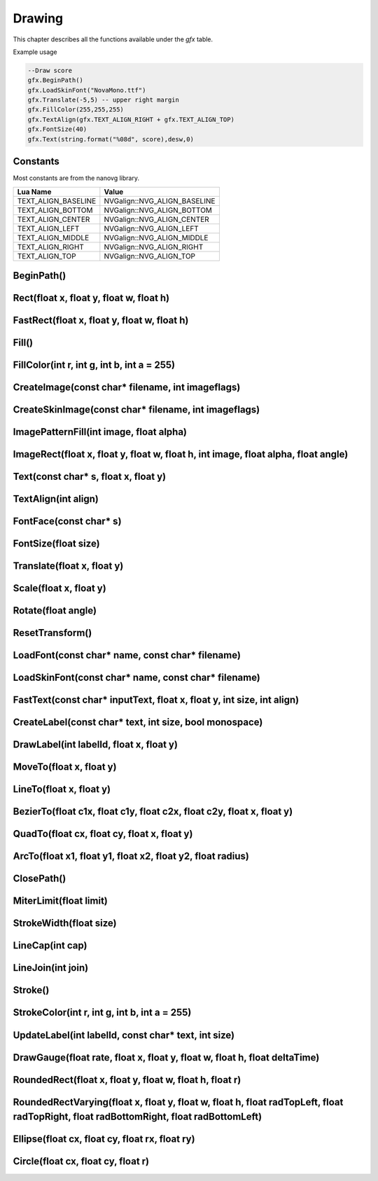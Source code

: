 Drawing
========
This chapter describes all the functions available under the `gfx`
table.

Example usage

.. code-block:: lua

    --Draw score
    gfx.BeginPath()
    gfx.LoadSkinFont("NovaMono.ttf")
    gfx.Translate(-5,5) -- upper right margin
    gfx.FillColor(255,255,255)
    gfx.TextAlign(gfx.TEXT_ALIGN_RIGHT + gfx.TEXT_ALIGN_TOP)
    gfx.FontSize(40)
    gfx.Text(string.format("%08d", score),desw,0)

    
Constants
*************************************
Most constants are from the nanovg library.

+--------------------+------------------------------+
|    Lua Name        |         Value                |
+====================+==============================+
|TEXT_ALIGN_BASELINE | NVGalign::NVG_ALIGN_BASELINE |
+--------------------+------------------------------+
|TEXT_ALIGN_BOTTOM   | NVGalign::NVG_ALIGN_BOTTOM   |
+--------------------+------------------------------+
|TEXT_ALIGN_CENTER   | NVGalign::NVG_ALIGN_CENTER   |
+--------------------+------------------------------+
|TEXT_ALIGN_LEFT     | NVGalign::NVG_ALIGN_LEFT     |
+--------------------+------------------------------+
|TEXT_ALIGN_MIDDLE   | NVGalign::NVG_ALIGN_MIDDLE   |
+--------------------+------------------------------+
|TEXT_ALIGN_RIGHT    | NVGalign::NVG_ALIGN_RIGHT    |
+--------------------+------------------------------+
|TEXT_ALIGN_TOP      | NVGalign::NVG_ALIGN_TOP      |
+--------------------+------------------------------+



BeginPath()
******************************************************

Rect(float x, float y, float w, float h)
******************************************************

FastRect(float x, float y, float w, float h)
******************************************************

Fill()
******************************************************

FillColor(int r, int g, int b, int a = 255)
******************************************************

CreateImage(const char* filename, int imageflags)
******************************************************

CreateSkinImage(const char* filename, int imageflags)
******************************************************

ImagePatternFill(int image, float alpha)
************************************************************

ImageRect(float x, float y, float w, float h, int image, float alpha, float angle)
**********************************************************************************

Text(const char* s, float x, float y)
******************************************************

TextAlign(int align)
******************************************************

FontFace(const char* s)
******************************************************

FontSize(float size)
******************************************************

Translate(float x, float y)
******************************************************

Scale(float x, float y)
******************************************************

Rotate(float angle)
******************************************************

ResetTransform()
******************************************************

LoadFont(const char* name, const char* filename)
******************************************************

LoadSkinFont(const char* name, const char* filename)
******************************************************

FastText(const char* inputText, float x, float y, int size, int align)
**********************************************************************

CreateLabel(const char* text, int size, bool monospace)
*******************************************************

DrawLabel(int labelId, float x, float y)
******************************************************

MoveTo(float x, float y)
******************************************************

LineTo(float x, float y)
******************************************************

BezierTo(float c1x, float c1y, float c2x, float c2y, float x, float y)
**********************************************************************

QuadTo(float cx, float cy, float x, float y)
******************************************************

ArcTo(float x1, float y1, float x2, float y2, float radius)
***********************************************************

ClosePath()
******************************************************

MiterLimit(float limit)
******************************************************

StrokeWidth(float size)
******************************************************

LineCap(int cap)
******************************************************

LineJoin(int join)
******************************************************

Stroke()
******************************************************

StrokeColor(int r, int g, int b, int a = 255)
******************************************************

UpdateLabel(int labelId, const char* text, int size)
******************************************************

DrawGauge(float rate, float x, float y, float w, float h, float deltaTime)
**************************************************************************

RoundedRect(float x, float y, float w, float h, float r)
**************************************************************************

RoundedRectVarying(float x, float y, float w, float h, float radTopLeft, float radTopRight, float radBottomRight, float radBottomLeft)
**************************************************************************************************************************************

Ellipse(float cx, float cy, float rx, float ry)
**************************************************************************

Circle(float cx, float cy, float r)
**************************************************************************
